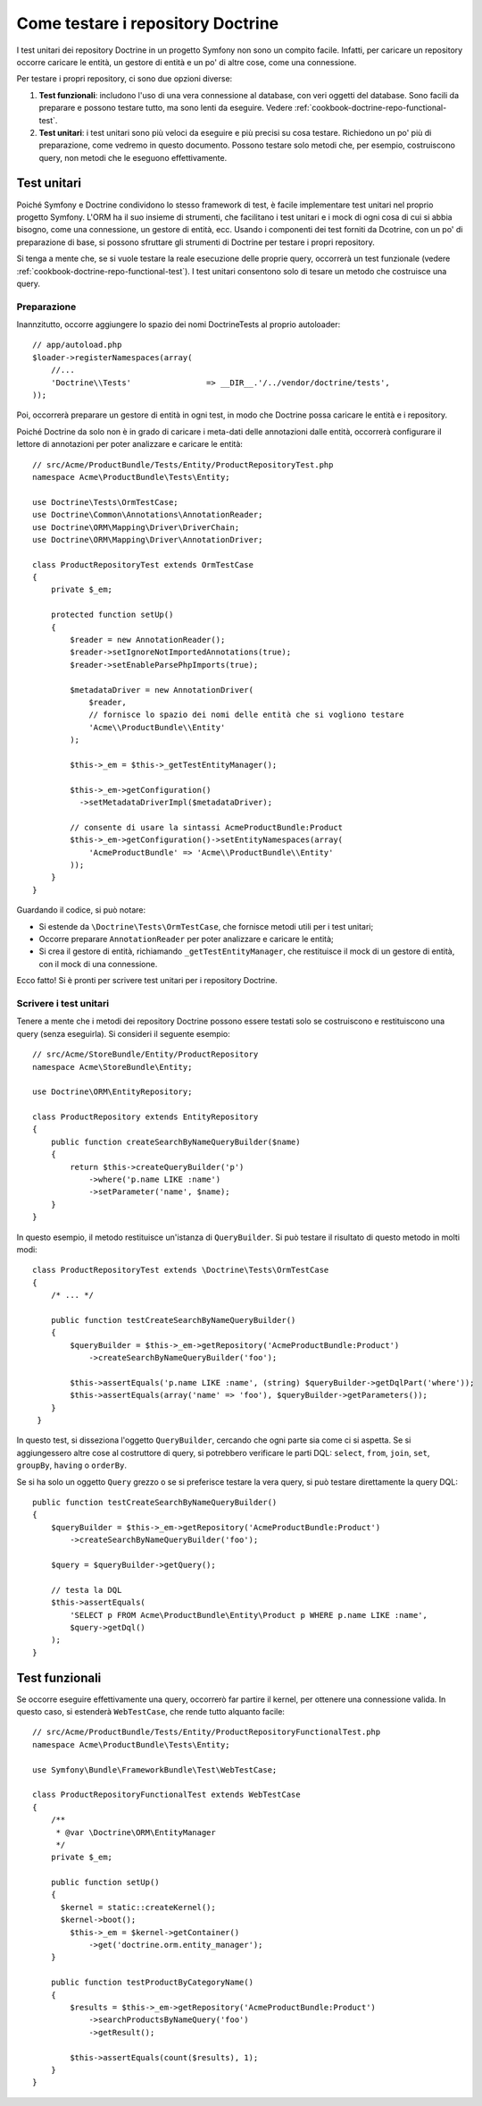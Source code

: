 .. index::
   single: Test; Doctrine

Come testare i repository Doctrine
==================================

I test unitari dei repository Doctrine in un progetto Symfony non sono un compito
facile. Infatti, per caricare un repository occorre caricare le entità, un gestore
di entità e un po' di altre cose, come una connessione.

Per testare i propri repository, ci sono due opzioni diverse:

1) **Test funzionali**: includono l'uso di una vera connessione al database, con veri
   oggetti del database. Sono facili da preparare e possono testare tutto, ma sono lenti
   da eseguire. Vedere :ref:`cookbook-doctrine-repo-functional-test`.

2) **Test unitari**: i test unitari sono più veloci da eseguire e più precisi su
   cosa testare. Richiedono un po' più di preparazione, come vedremo in questo
   documento. Possono testare solo metodi che, per esempio, costruiscono query,
   non metodi che le eseguono effettivamente.

Test unitari
------------

Poiché Symfony e Doctrine condividono lo stesso framework di test, è facile implementare
test unitari nel proprio progetto Symfony. L'ORM ha il suo insieme di strumenti, che
facilitano i test unitari e i mock di ogni cosa di cui si abbia bisogno, come una
connessione, un gestore di entità, ecc. Usando i componenti dei test forniti da
Dcotrine, con un po' di preparazione di base, si possono sfruttare gli strumenti di
Doctrine per testare i propri repository.

Si tenga a mente che, se si vuole testare la reale esecuzione delle proprie query,
occorrerà un test funzionale (vedere :ref:`cookbook-doctrine-repo-functional-test`).
I test unitari consentono solo di tesare un metodo che costruisce una query.

Preparazione
~~~~~~~~~~~~

Inannzitutto, occorre aggiungere lo spazio dei nomi Doctrine\Tests al proprio autoloader::

    // app/autoload.php
    $loader->registerNamespaces(array(
        //...
        'Doctrine\\Tests'                => __DIR__.'/../vendor/doctrine/tests',
    ));

Poi, occorrerà preparare un gestore di entità in ogni test, in modo che Doctrine
possa caricare le entità e i repository.

Poiché Doctrine da solo non è in grado di caricare i meta-dati delle annotazioni dalle
entità, occorrerà configurare il lettore di annotazioni per poter analizzare e
caricare le entità::

    // src/Acme/ProductBundle/Tests/Entity/ProductRepositoryTest.php
    namespace Acme\ProductBundle\Tests\Entity;

    use Doctrine\Tests\OrmTestCase;
    use Doctrine\Common\Annotations\AnnotationReader;
    use Doctrine\ORM\Mapping\Driver\DriverChain;
    use Doctrine\ORM\Mapping\Driver\AnnotationDriver;

    class ProductRepositoryTest extends OrmTestCase
    {
        private $_em;

        protected function setUp()
        {
            $reader = new AnnotationReader();
            $reader->setIgnoreNotImportedAnnotations(true);
            $reader->setEnableParsePhpImports(true);

            $metadataDriver = new AnnotationDriver(
                $reader, 
                // fornisce lo spazio dei nomi delle entità che si vogliono testare
                'Acme\\ProductBundle\\Entity'
            );

            $this->_em = $this->_getTestEntityManager();

            $this->_em->getConfiguration()
              ->setMetadataDriverImpl($metadataDriver);

            // consente di usare la sintassi AcmeProductBundle:Product
            $this->_em->getConfiguration()->setEntityNamespaces(array(
                'AcmeProductBundle' => 'Acme\\ProductBundle\\Entity'
            ));
        }
    }

Guardando il codice, si può notare:

* Si estende da ``\Doctrine\Tests\OrmTestCase``, che fornisce metodi utili per i
  test unitari;

* Occorre preparare ``AnnotationReader`` per poter analizzare e caricare le
  entità;

* Si crea il gestore di entità, richiamando ``_getTestEntityManager``, che
  restituisce il mock di un gestore di entità, con il mock di una connessione.

Ecco fatto! Si è pronti per scrivere test unitari per i repository Doctrine.

Scrivere i test unitari
~~~~~~~~~~~~~~~~~~~~~~~

Tenere a mente che i metodi dei repository Doctrine possono essere testati solo se
costruiscono e restituiscono una query (senza eseguirla). Si consideri il
seguente esempio::

    // src/Acme/StoreBundle/Entity/ProductRepository
    namespace Acme\StoreBundle\Entity;

    use Doctrine\ORM\EntityRepository;

    class ProductRepository extends EntityRepository
    {
        public function createSearchByNameQueryBuilder($name)
        {
            return $this->createQueryBuilder('p')
                ->where('p.name LIKE :name')
                ->setParameter('name', $name);
        }
    }

In questo esempio, il metodo restituisce un'istanza di ``QueryBuilder``. Si può
testare il risultato di questo metodo in molti modi::

    class ProductRepositoryTest extends \Doctrine\Tests\OrmTestCase
    {
        /* ... */

        public function testCreateSearchByNameQueryBuilder()
        {
            $queryBuilder = $this->_em->getRepository('AcmeProductBundle:Product')
                ->createSearchByNameQueryBuilder('foo');

            $this->assertEquals('p.name LIKE :name', (string) $queryBuilder->getDqlPart('where'));
            $this->assertEquals(array('name' => 'foo'), $queryBuilder->getParameters());
        }
     }

In questo test, si disseziona l'oggetto ``QueryBuilder``, cercando che ogni parte sia
come ci si aspetta. Se si aggiungessero altre cose al costruttore di query,
si potrebbero verificare le parti DQL: ``select``, ``from``, ``join``, ``set``,
``groupBy``, ``having`` o ``orderBy``.

Se si ha solo un oggetto ``Query`` grezzo o se si preferisce testare la vera query,
si può testare direttamente la query DQL::

    public function testCreateSearchByNameQueryBuilder()
    {
        $queryBuilder = $this->_em->getRepository('AcmeProductBundle:Product')
            ->createSearchByNameQueryBuilder('foo');

        $query = $queryBuilder->getQuery();

        // testa la DQL
        $this->assertEquals(
            'SELECT p FROM Acme\ProductBundle\Entity\Product p WHERE p.name LIKE :name',
            $query->getDql()
        );
    }

.. _cookbook-doctrine-repo-functional-test:

Test funzionali
---------------

Se occorre eseguire effettivamente una query, occorrerò far partire il kernel, per
ottenere una connessione valida. In questo caso, si estenderà ``WebTestCase``,
che rende tutto alquanto facile::

    // src/Acme/ProductBundle/Tests/Entity/ProductRepositoryFunctionalTest.php
    namespace Acme\ProductBundle\Tests\Entity;

    use Symfony\Bundle\FrameworkBundle\Test\WebTestCase;

    class ProductRepositoryFunctionalTest extends WebTestCase
    {
        /**
         * @var \Doctrine\ORM\EntityManager
         */
        private $_em;

        public function setUp()
        {
          $kernel = static::createKernel();
          $kernel->boot();
            $this->_em = $kernel->getContainer()
                ->get('doctrine.orm.entity_manager');
        }

        public function testProductByCategoryName()
        {
            $results = $this->_em->getRepository('AcmeProductBundle:Product')
                ->searchProductsByNameQuery('foo')
                ->getResult();

            $this->assertEquals(count($results), 1);
        }
    }
